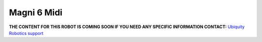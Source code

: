 Magni 6 Midi
============

.. image:: /_static/models/magni6_midi.png
   :alt: Magni 6 Midi
   :width: 400px
   :align: center


**THE CONTENT FOR THIS ROBOT IS COMING SOON IF YOU NEED ANY SPECIFIC INFORMATION CONTACT:** `Ubiquity Robotics support <support@ubiquityrobotics.com>`_
